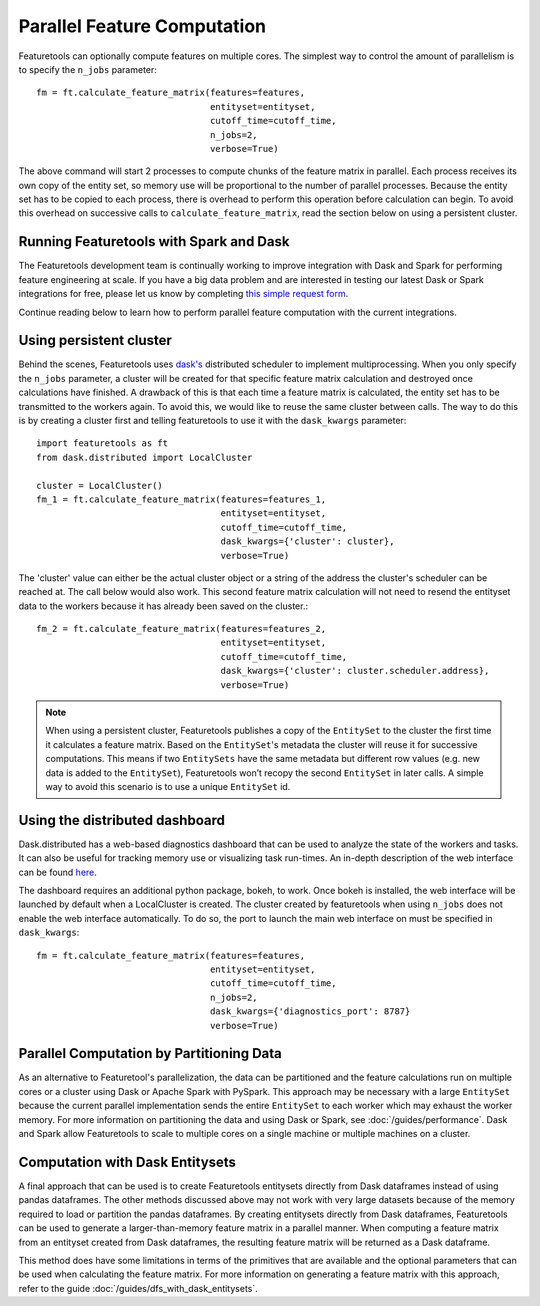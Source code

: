 .. _parallel:

Parallel Feature Computation
============================
Featuretools can optionally compute features on multiple cores. The simplest way to control the amount of parallelism is to specify the ``n_jobs`` parameter::

    fm = ft.calculate_feature_matrix(features=features,
                                     entityset=entityset,
                                     cutoff_time=cutoff_time,
                                     n_jobs=2,
                                     verbose=True)

The above command will start 2 processes to compute chunks of the feature matrix in parallel. Each process receives its own copy of the entity set, so memory use will be proportional to the number of parallel processes. Because the entity set has to be copied to each process, there is overhead to perform this operation before calculation can begin. To avoid this overhead on successive calls to ``calculate_feature_matrix``, read the section below on using a persistent cluster.

Running Featuretools with Spark and Dask
----------------------------------------
The Featuretools development team is continually working to improve integration with Dask and Spark for performing feature engineering at scale. If you have a big data problem and are interested in testing our latest Dask or Spark integrations for free, please let us know by completing `this simple request form <https://forms.office.com/Pages/ResponsePage.aspx?id=2TkvUj0wj0id66bXfx6v2ASd4JAap6pFigRj7EKGsuBUNDI4WDlGSzI1VVRHTUdMS0gyR1EyMkdJVi4u>`__.

Continue reading below to learn how to perform parallel feature computation with the current integrations.

Using persistent cluster
------------------------
Behind the scenes, Featuretools uses `dask's <http://dask.pydata.org/>`_ distributed scheduler to implement multiprocessing. When you only specify the ``n_jobs`` parameter, a cluster will be created for that specific feature matrix calculation and destroyed once calculations have finished. A drawback of this is that each time a feature matrix is calculated, the entity set has to be transmitted to the workers again. To avoid this, we would like to reuse the same cluster between calls. The way to do this is by creating a cluster first and telling featuretools to use it with the ``dask_kwargs`` parameter::

    import featuretools as ft
    from dask.distributed import LocalCluster

    cluster = LocalCluster()
    fm_1 = ft.calculate_feature_matrix(features=features_1,
                                       entityset=entityset,
                                       cutoff_time=cutoff_time,
                                       dask_kwargs={'cluster': cluster},
                                       verbose=True)

The 'cluster' value can either be the actual cluster object or a string of the address the cluster's scheduler can be reached at. The call below would also work. This second feature matrix calculation will not need to resend the entityset data to the workers because it has already been saved on the cluster.::

    fm_2 = ft.calculate_feature_matrix(features=features_2,
                                       entityset=entityset,
                                       cutoff_time=cutoff_time,
                                       dask_kwargs={'cluster': cluster.scheduler.address},
                                       verbose=True)

.. note::

    When using a persistent cluster, Featuretools publishes a copy of the ``EntitySet`` to the cluster the first time it calculates a feature matrix. Based on the ``EntitySet``'s metadata the cluster will reuse it for successive computations. This means if two ``EntitySets`` have the same metadata but different row values (e.g. new data is added to the ``EntitySet``), Featuretools won’t recopy the second ``EntitySet`` in later calls. A simple way to avoid this scenario is to use a unique ``EntitySet`` id.

Using the distributed dashboard
-------------------------------
Dask.distributed has a web-based diagnostics dashboard that can be used to analyze the state of the workers and tasks. It can also be useful for tracking memory use or visualizing task run-times. An in-depth description of the web interface can be found `here <https://distributed.readthedocs.io/en/latest/web.html>`_.

.. image:: /images/dashboard.png

The dashboard requires an additional python package, bokeh, to work. Once bokeh is installed, the web interface will be launched by default when a LocalCluster is created. The cluster created by featuretools when using ``n_jobs`` does not enable the web interface automatically. To do so, the port to launch the main web interface on must be specified in ``dask_kwargs``::

    fm = ft.calculate_feature_matrix(features=features,
                                     entityset=entityset,
                                     cutoff_time=cutoff_time,
                                     n_jobs=2,
                                     dask_kwargs={'diagnostics_port': 8787}
                                     verbose=True)

Parallel Computation by Partitioning Data
-----------------------------------------
As an alternative to Featuretool's parallelization, the data can be partitioned and the feature calculations run on multiple cores or a cluster using Dask or Apache Spark with PySpark. This approach may be necessary with a large ``EntitySet`` because the current parallel implementation sends the entire ``EntitySet`` to each worker which may exhaust the worker memory. For more information on partitioning the data and using Dask or Spark, see :doc:`/guides/performance`. Dask and Spark allow Featuretools to scale to multiple cores on a single machine or multiple machines on a cluster.

Computation with Dask Entitysets
--------------------------------
A final approach that can be used is to create Featuretools entitysets directly from Dask dataframes instead of using pandas dataframes. The other methods discussed above may not work with very large datasets because of the memory required to load or partition the pandas dataframes. By creating entitysets directly from Dask dataframes, Featuretools can be used to generate a larger-than-memory feature matrix in a parallel manner. When computing a feature matrix from an entityset created from Dask dataframes, the resulting feature matrix will be returned as a Dask dataframe.

This method does have some limitations in terms of the primitives that are available and the optional parameters that can be used when calculating the feature matrix. For more information on generating a feature matrix with this approach, refer to the guide :doc:`/guides/dfs_with_dask_entitysets`.
